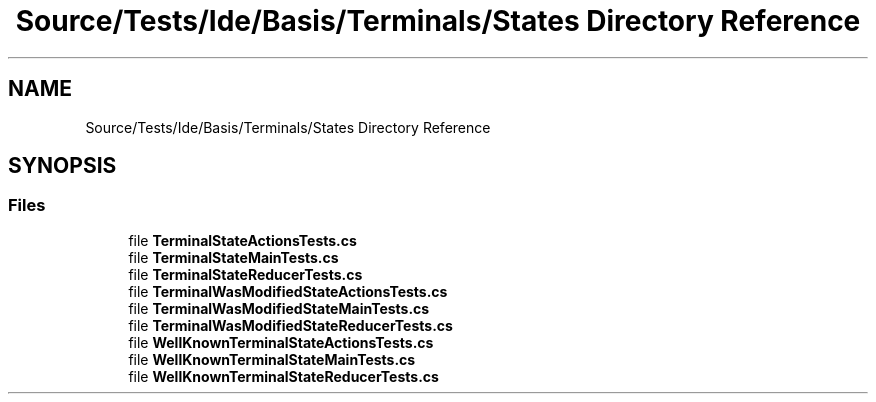 .TH "Source/Tests/Ide/Basis/Terminals/States Directory Reference" 3 "Version 1.0.0" "Luthetus.Ide" \" -*- nroff -*-
.ad l
.nh
.SH NAME
Source/Tests/Ide/Basis/Terminals/States Directory Reference
.SH SYNOPSIS
.br
.PP
.SS "Files"

.in +1c
.ti -1c
.RI "file \fBTerminalStateActionsTests\&.cs\fP"
.br
.ti -1c
.RI "file \fBTerminalStateMainTests\&.cs\fP"
.br
.ti -1c
.RI "file \fBTerminalStateReducerTests\&.cs\fP"
.br
.ti -1c
.RI "file \fBTerminalWasModifiedStateActionsTests\&.cs\fP"
.br
.ti -1c
.RI "file \fBTerminalWasModifiedStateMainTests\&.cs\fP"
.br
.ti -1c
.RI "file \fBTerminalWasModifiedStateReducerTests\&.cs\fP"
.br
.ti -1c
.RI "file \fBWellKnownTerminalStateActionsTests\&.cs\fP"
.br
.ti -1c
.RI "file \fBWellKnownTerminalStateMainTests\&.cs\fP"
.br
.ti -1c
.RI "file \fBWellKnownTerminalStateReducerTests\&.cs\fP"
.br
.in -1c
